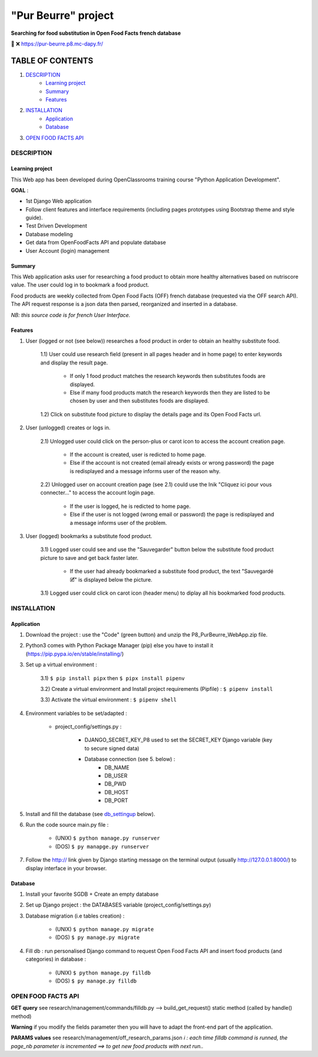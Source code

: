 =====================
"Pur Beurre" project
=====================
**Searching for food substitution in Open Food Facts french database**

|Status badge| |UIlanguage badge| |vPython badge| |vBootstrap badge|


🔗 ❌ https://pur-beurre.p8.mc-dapy.fr/

*****************
TABLE OF CONTENTS
*****************

1. `DESCRIPTION`_
    * `Learning project`_
    * `Summary`_
    * `Features`_

2. `INSTALLATION`_
    * `Application`_
    * `Database`_

3. `OPEN FOOD FACTS API`_

DESCRIPTION
===========

Learning project
----------------
This Web app has been developed during OpenClassrooms training course "Python Application Development".

**GOAL** :

* 1st Django Web application
* Follow client features and interface requirements (including pages prototypes using Bootstrap theme and style guide).
* Test Driven Development
* Database modeling
* Get data from OpenFoodFacts API and populate database
* User Account (login) management

Summary
-------
This Web application asks user for researching a food product to obtain more healthy alternatives based on nutriscore value.
The user could log in to bookmark a food product.

Food products are weekly collected from Open Food Facts (OFF) french database (requested via the OFF search API).
The API request response is a json data then parsed, reorganized and inserted in a database.

*NB: this source code is for french User Interface.*

Features
--------

1) User (logged or not (see below)) researches a food product in order to obtain an healthy substitute food.

    1.1) User could use research field (present in all pages header and in home page) to enter keywords and display the result page.

        - If only 1 food product matches the research keywords then substitutes foods are displayed.
        - Else if many food products match the research keywords then they are listed to be chosen by user and then substitutes foods are displayed.

    1.2) Click on substitute food picture to display the details page and its Open Food Facts url.

2) User (unlogged) creates or logs in.

    2.1) Unlogged user could click on the person-plus or carot icon to access the account creation page.

        - If the account is created, user is redicted to home page.
        - Else if the account is not created (email already exists or wrong password) the page is redisplayed and a message informs user of the reason why.

    2.2) Unlogged user on account creation page (see 2.1) could use the lnik "Cliquez ici pour vous connecter..." to access the account login page.

        - If the user is logged, he is redicted to home page.
        - Else if the user is not logged (wrong email or password) the page is redisplayed and a message informs user of the problem.

3) User (logged) bookmarks a substitute food product.

    3.1) Logged user could see and use the "Sauvegarder" button below the substitute food product picture to save and get back faster later.

        - If the user had already bookmarked a substitute food product, the text "Sauvegardé 🗹" is displayed below the picture.

    3.1) Logged user could click on carot icon (header menu) to diplay all his bookmarked food products.


INSTALLATION
============

Application
-----------

1) Download the project : use the "Code" (green button) and unzip the P8_PurBeurre_WebApp.zip file.
2) Python3 comes with Python Package Manager (pip) else you have to install it (https://pip.pypa.io/en/stable/installing/)

3) Set up a virtual environment :

    3.1) ``$ pip install pipx`` then ``$ pipx install pipenv``

    3.2) Create a virtual environment and Install project requirements (Pipfile) : ``$ pipenv install``

    3.3) Activate the virtual environment : ``$ pipenv shell``


4) Environment variables to be set/adapted :

    * project_config/settings.py :

        - DJANGO_SECRET_KEY_P8 used to set the SECRET_KEY Django variable (key to secure signed data)
        - Database connection (see 5. below) :
            - DB_NAME
            - DB_USER
            - DB_PWD
            - DB_HOST
            - DB_PORT

5) Install and fill the database (see db_settingup_ below).

6) Run the code source main.py file :

    - (UNIX) ``$ python manage.py runserver``
    - (DOS) ``$ py manapge.py runserver``

7) Follow the http:// link given by Django starting message on the terminal output (usually http://127.0.0.1:8000/) to display interface in your browser.

Database
--------

.. _db_settingup:

1) Install your favorite SGDB + Create an empty database
2) Set up Django project : the DATABASES variable (project_config/settings.py)
3) Database migration (i.e tables creation) :

    - (UNIX) ``$ python manage.py migrate``
    - (DOS) ``$ py manage.py migrate``

4) Fill db : run personalised Django command to request Open Food Facts API and insert food products (and categories) in database : 

    - (UNIX) ``$ python manage.py filldb``
    - (DOS) ``$ py manage.py filldb``


OPEN FOOD FACTS API
===================

**GET query** see research/management/commands/filldb.py --> build_get_request() static method (called by handle() method)

**Warning** if you modify the fields parameter then you will have to adapt the front-end part of the application.

**PARAMS values** see research/management/off_research_params.json
*ℹ️ : each time filldb command is runned, the page_nb parameter is incremented ==> to get new food products with next run..*


.. |vPython badge| image:: https://img.shields.io/badge/Python-3.11-blue.svg
.. |vBootstrap badge| image:: https://img.shields.io/badge/Bootstrap-5-purple.svg

.. |Status badge| image:: https://img.shields.io/badge/Status-Development-orange.svg
.. |UIlanguage badge| image:: https://img.shields.io/badge/UI-French-9cf.svg
